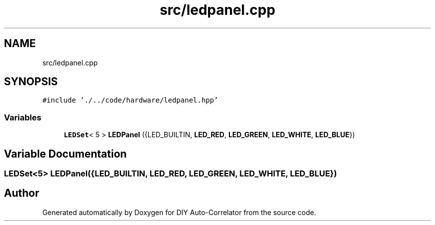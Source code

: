 .TH "src/ledpanel.cpp" 3 "Fri Nov 12 2021" "Version 1.0" "DIY Auto-Correlator" \" -*- nroff -*-
.ad l
.nh
.SH NAME
src/ledpanel.cpp
.SH SYNOPSIS
.br
.PP
\fC#include '\&./\&.\&./code/hardware/ledpanel\&.hpp'\fP
.br

.SS "Variables"

.in +1c
.ti -1c
.RI "\fBLEDSet\fP< 5 > \fBLEDPanel\fP ({LED_BUILTIN, \fBLED_RED\fP, \fBLED_GREEN\fP, \fBLED_WHITE\fP, \fBLED_BLUE\fP})"
.br
.in -1c
.SH "Variable Documentation"
.PP 
.SS "\fBLEDSet\fP<5> LEDPanel({LED_BUILTIN, \fBLED_RED\fP, \fBLED_GREEN\fP, \fBLED_WHITE\fP, \fBLED_BLUE\fP})"

.SH "Author"
.PP 
Generated automatically by Doxygen for DIY Auto-Correlator from the source code\&.
